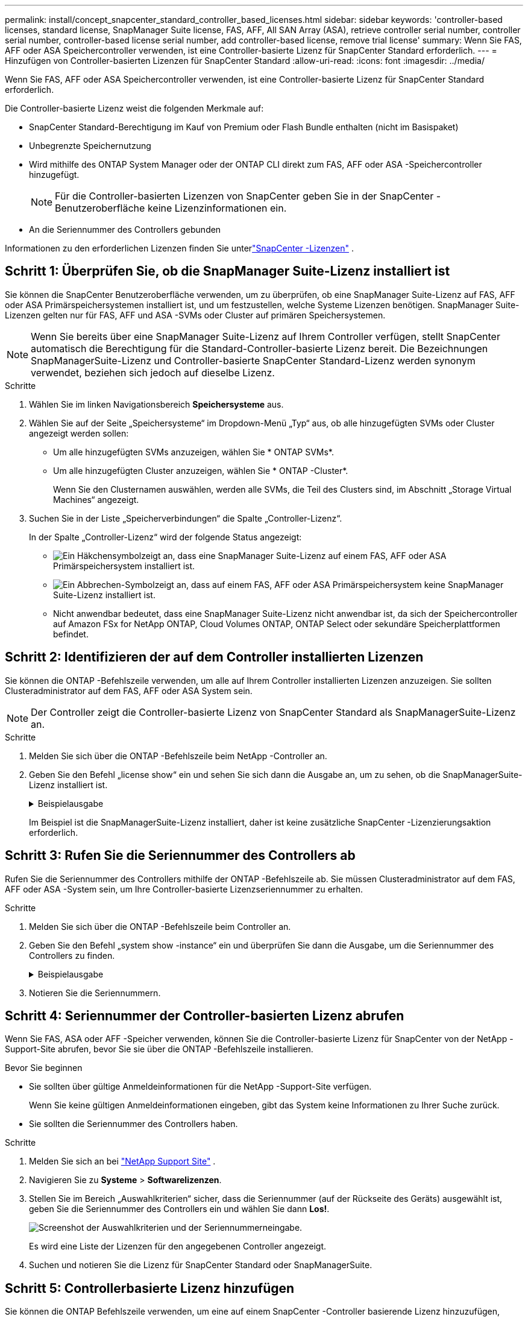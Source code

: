 ---
permalink: install/concept_snapcenter_standard_controller_based_licenses.html 
sidebar: sidebar 
keywords: 'controller-based licenses, standard license, SnapManager Suite license, FAS, AFF, All SAN Array (ASA), retrieve controller serial number, controller serial number, controller-based license serial number, add controller-based license, remove trial license' 
summary: Wenn Sie FAS, AFF oder ASA Speichercontroller verwenden, ist eine Controller-basierte Lizenz für SnapCenter Standard erforderlich. 
---
= Hinzufügen von Controller-basierten Lizenzen für SnapCenter Standard
:allow-uri-read: 
:icons: font
:imagesdir: ../media/


[role="lead"]
Wenn Sie FAS, AFF oder ASA Speichercontroller verwenden, ist eine Controller-basierte Lizenz für SnapCenter Standard erforderlich.

Die Controller-basierte Lizenz weist die folgenden Merkmale auf:

* SnapCenter Standard-Berechtigung im Kauf von Premium oder Flash Bundle enthalten (nicht im Basispaket)
* Unbegrenzte Speichernutzung
* Wird mithilfe des ONTAP System Manager oder der ONTAP CLI direkt zum FAS, AFF oder ASA -Speichercontroller hinzugefügt.
+

NOTE: Für die Controller-basierten Lizenzen von SnapCenter geben Sie in der SnapCenter -Benutzeroberfläche keine Lizenzinformationen ein.

* An die Seriennummer des Controllers gebunden


Informationen zu den erforderlichen Lizenzen finden Sie unterlink:../get-started/concept_snapcenter_licenses.html["SnapCenter -Lizenzen"] .



== Schritt 1: Überprüfen Sie, ob die SnapManager Suite-Lizenz installiert ist

Sie können die SnapCenter Benutzeroberfläche verwenden, um zu überprüfen, ob eine SnapManager Suite-Lizenz auf FAS, AFF oder ASA Primärspeichersystemen installiert ist, und um festzustellen, welche Systeme Lizenzen benötigen. SnapManager Suite-Lizenzen gelten nur für FAS, AFF und ASA -SVMs oder Cluster auf primären Speichersystemen.


NOTE: Wenn Sie bereits über eine SnapManager Suite-Lizenz auf Ihrem Controller verfügen, stellt SnapCenter automatisch die Berechtigung für die Standard-Controller-basierte Lizenz bereit. Die Bezeichnungen SnapManagerSuite-Lizenz und Controller-basierte SnapCenter Standard-Lizenz werden synonym verwendet, beziehen sich jedoch auf dieselbe Lizenz.

.Schritte
. Wählen Sie im linken Navigationsbereich *Speichersysteme* aus.
. Wählen Sie auf der Seite „Speichersysteme“ im Dropdown-Menü „Typ“ aus, ob alle hinzugefügten SVMs oder Cluster angezeigt werden sollen:
+
** Um alle hinzugefügten SVMs anzuzeigen, wählen Sie * ONTAP SVMs*.
** Um alle hinzugefügten Cluster anzuzeigen, wählen Sie * ONTAP -Cluster*.
+
Wenn Sie den Clusternamen auswählen, werden alle SVMs, die Teil des Clusters sind, im Abschnitt „Storage Virtual Machines“ angezeigt.



. Suchen Sie in der Liste „Speicherverbindungen“ die Spalte „Controller-Lizenz“.
+
In der Spalte „Controller-Lizenz“ wird der folgende Status angezeigt:

+
** image:../media/controller_licensed_icon.gif["Ein Häkchensymbol"]zeigt an, dass eine SnapManager Suite-Lizenz auf einem FAS, AFF oder ASA Primärspeichersystem installiert ist.
** image:../media/controller_not_licensed_icon.gif["Ein Abbrechen-Symbol"]zeigt an, dass auf einem FAS, AFF oder ASA Primärspeichersystem keine SnapManager Suite-Lizenz installiert ist.
** Nicht anwendbar bedeutet, dass eine SnapManager Suite-Lizenz nicht anwendbar ist, da sich der Speichercontroller auf Amazon FSx for NetApp ONTAP, Cloud Volumes ONTAP, ONTAP Select oder sekundäre Speicherplattformen befindet.






== Schritt 2: Identifizieren der auf dem Controller installierten Lizenzen

Sie können die ONTAP -Befehlszeile verwenden, um alle auf Ihrem Controller installierten Lizenzen anzuzeigen.  Sie sollten Clusteradministrator auf dem FAS, AFF oder ASA System sein.


NOTE: Der Controller zeigt die Controller-basierte Lizenz von SnapCenter Standard als SnapManagerSuite-Lizenz an.

.Schritte
. Melden Sie sich über die ONTAP -Befehlszeile beim NetApp -Controller an.
. Geben Sie den Befehl „license show“ ein und sehen Sie sich dann die Ausgabe an, um zu sehen, ob die SnapManagerSuite-Lizenz installiert ist.
+
.Beispielausgabe
[%collapsible]
====
[listing]
----
cluster1::> license show
(system license show)

Serial Number: 1-80-0000xx
Owner: cluster1
Package           Type     Description              Expiration
----------------- -------- ---------------------    ---------------
Base              site     Cluster Base License     -

Serial Number: 1-81-000000000000000000000000xx
Owner: cluster1-01
Package           Type     Description              Expiration
----------------- -------- ---------------------    ---------------
NFS               license  NFS License              -
CIFS              license  CIFS License             -
iSCSI             license  iSCSI License            -
FCP               license  FCP License              -
SnapRestore       license  SnapRestore License      -
SnapMirror        license  SnapMirror License       -
FlexClone         license  FlexClone License        -
SnapVault         license  SnapVault License        -
SnapManagerSuite  license  SnapManagerSuite License -
----
====
+
Im Beispiel ist die SnapManagerSuite-Lizenz installiert, daher ist keine zusätzliche SnapCenter -Lizenzierungsaktion erforderlich.





== Schritt 3: Rufen Sie die Seriennummer des Controllers ab

Rufen Sie die Seriennummer des Controllers mithilfe der ONTAP -Befehlszeile ab. Sie müssen Clusteradministrator auf dem FAS, AFF oder ASA -System sein, um Ihre Controller-basierte Lizenzseriennummer zu erhalten.

.Schritte
. Melden Sie sich über die ONTAP -Befehlszeile beim Controller an.
. Geben Sie den Befehl „system show -instance“ ein und überprüfen Sie dann die Ausgabe, um die Seriennummer des Controllers zu finden.
+
.Beispielausgabe
[%collapsible]
====
[listing]
----
cluster1::> system show -instance

Node: fasxxxx-xx-xx-xx
Owner:
Location: RTP 1.5
Model: FAS8080
Serial Number: 123451234511
Asset Tag: -
Uptime: 143 days 23:46
NVRAM System ID: xxxxxxxxx
System ID: xxxxxxxxxx
Vendor: NetApp
Health: true
Eligibility: true
Differentiated Services: false
All-Flash Optimized: false

Node: fas8080-41-42-02
Owner:
Location: RTP 1.5
Model: FAS8080
Serial Number: 123451234512
Asset Tag: -
Uptime: 144 days 00:08
NVRAM System ID: xxxxxxxxx
System ID: xxxxxxxxxx
Vendor: NetApp
Health: true
Eligibility: true
Differentiated Services: false
All-Flash Optimized: false
2 entries were displayed.
----
====
. Notieren Sie die Seriennummern.




== Schritt 4: Seriennummer der Controller-basierten Lizenz abrufen

Wenn Sie FAS, ASA oder AFF -Speicher verwenden, können Sie die Controller-basierte Lizenz für SnapCenter von der NetApp -Support-Site abrufen, bevor Sie sie über die ONTAP -Befehlszeile installieren.

.Bevor Sie beginnen
* Sie sollten über gültige Anmeldeinformationen für die NetApp -Support-Site verfügen.
+
Wenn Sie keine gültigen Anmeldeinformationen eingeben, gibt das System keine Informationen zu Ihrer Suche zurück.

* Sie sollten die Seriennummer des Controllers haben.


.Schritte
. Melden Sie sich an bei http://mysupport.netapp.com/["NetApp Support Site"^] .
. Navigieren Sie zu *Systeme* > *Softwarelizenzen*.
. Stellen Sie im Bereich „Auswahlkriterien“ sicher, dass die Seriennummer (auf der Rückseite des Geräts) ausgewählt ist, geben Sie die Seriennummer des Controllers ein und wählen Sie dann *Los!*.
+
image::../media/nss_controller_license_select.gif[Screenshot der Auswahlkriterien und der Seriennummerneingabe.]

+
Es wird eine Liste der Lizenzen für den angegebenen Controller angezeigt.

. Suchen und notieren Sie die Lizenz für SnapCenter Standard oder SnapManagerSuite.




== Schritt 5: Controllerbasierte Lizenz hinzufügen

Sie können die ONTAP Befehlszeile verwenden, um eine auf einem SnapCenter -Controller basierende Lizenz hinzuzufügen, wenn Sie FAS, AFF oder ASA Systeme verwenden und über eine SnapCenter Standard- oder SnapManagerSuite-Lizenz verfügen.

.Bevor Sie beginnen
* Sie sollten Clusteradministrator auf dem FAS, AFF oder ASA System sein.
* Sie sollten über die Lizenz SnapCenter Standard oder SnapManagerSuite verfügen.


.Informationen zu diesem Vorgang
Wenn Sie SnapCenter auf Testbasis mit FAS, AFF oder ASA -Speicher installieren möchten, können Sie eine Evaluierungslizenz für das Premium Bundle erwerben und auf Ihrem Controller installieren.

Wenn Sie SnapCenter testweise installieren möchten, sollten Sie sich an Ihren Vertriebsmitarbeiter wenden, um eine Evaluierungslizenz für das Premium Bundle zur Installation auf Ihrem Controller zu erhalten.

.Schritte
. Melden Sie sich über die ONTAP -Befehlszeile beim NetApp -Cluster an.
. Fügen Sie den SnapManagerSuite-Lizenzschlüssel hinzu:
+
`system license add -license-code license_key`

+
Dieser Befehl ist auf der Administratorberechtigungsebene verfügbar.

. Stellen Sie sicher, dass die SnapManagerSuite-Lizenz installiert ist:
+
`license show`





== Schritt 6: Entfernen Sie die Testlizenz

Wenn Sie eine Controller-basierte SnapCenter Standard-Lizenz verwenden und die kapazitätsbasierte Testlizenz (Seriennummer endet mit „50“) entfernen müssen, sollten Sie MySQL-Befehle verwenden, um die Testlizenz manuell zu entfernen. Die Testlizenz kann nicht über die SnapCenter Benutzeroberfläche gelöscht werden.


NOTE: Das manuelle Entfernen einer Testlizenz ist nur erforderlich, wenn Sie eine Controller-basierte Lizenz für SnapCenter Standard verwenden.

.Schritte
. Öffnen Sie auf dem SnapCenter -Server ein PowerShell-Fenster, um das MySQL-Kennwort zurückzusetzen.
+
.. Führen Sie das Cmdlet Open-SmConnection aus, um eine Verbindung mit dem SnapCenter -Server für ein SnapCenterAdmin-Konto herzustellen.
.. Führen Sie „Set-SmRepositoryPassword“ aus, um das MySQL-Passwort zurückzusetzen.
+
Informationen zu den Cmdlets finden Sie unter https://docs.netapp.com/us-en/snapcenter-cmdlets/index.html["Referenzhandbuch für SnapCenter -Software-Cmdlets"^] .



. Öffnen Sie die Eingabeaufforderung und führen Sie mysql -u root -p aus, um sich bei MySQL anzumelden.
+
MySQL fordert Sie zur Eingabe des Kennworts auf.  Geben Sie die Anmeldeinformationen ein, die Sie beim Zurücksetzen des Kennworts angegeben haben.

. Entfernen Sie die Testlizenz aus der Datenbank:
+
`use nsm;DELETE FROM nsm_License WHERE nsm_License_Serial_Number='510000050';`


